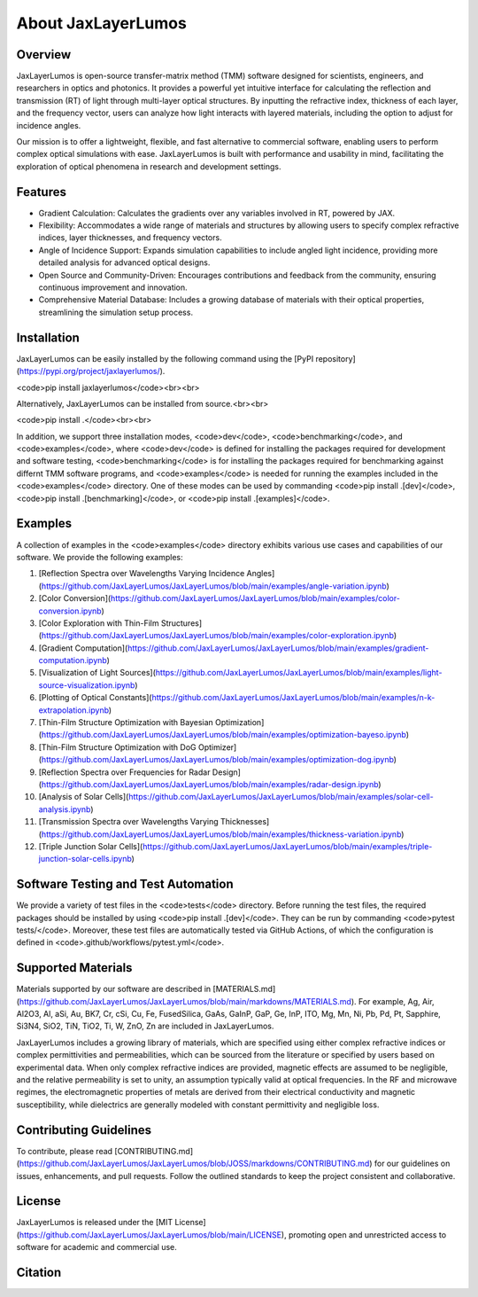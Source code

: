 About JaxLayerLumos
###################

Overview
========

JaxLayerLumos is open-source transfer-matrix method (TMM) software designed for scientists, engineers, and researchers in optics and photonics. It provides a powerful yet intuitive interface for calculating the reflection and transmission (RT) of light through multi-layer optical structures. By inputting the refractive index, thickness of each layer, and the frequency vector, users can analyze how light interacts with layered materials, including the option to adjust for incidence angles.

Our mission is to offer a lightweight, flexible, and fast alternative to commercial software, enabling users to perform complex optical simulations with ease. JaxLayerLumos is built with performance and usability in mind, facilitating the exploration of optical phenomena in research and development settings.

Features
========

- Gradient Calculation: Calculates the gradients over any variables involved in RT, powered by JAX.
- Flexibility: Accommodates a wide range of materials and structures by allowing users to specify complex refractive indices, layer thicknesses, and frequency vectors.
- Angle of Incidence Support: Expands simulation capabilities to include angled light incidence, providing more detailed analysis for advanced optical designs.
- Open Source and Community-Driven: Encourages contributions and feedback from the community, ensuring continuous improvement and innovation.
- Comprehensive Material Database: Includes a growing database of materials with their optical properties, streamlining the simulation setup process.

Installation
============

JaxLayerLumos can be easily installed by the following command using the [PyPI repository](https://pypi.org/project/jaxlayerlumos/).

<code>pip install jaxlayerlumos</code><br><br>

Alternatively, JaxLayerLumos can be installed from source.<br><br>

<code>pip install .</code><br><br>

In addition, we support three installation modes, <code>dev</code>, <code>benchmarking</code>, and <code>examples</code>, where <code>dev</code> is defined for installing the packages required for development and software testing, <code>benchmarking</code> is for installing the packages required for benchmarking against differnt TMM software programs, and <code>examples</code> is needed for running the examples included in the <code>examples</code> directory. One of these modes can be used by commanding <code>pip install .[dev]</code>, <code>pip install .[benchmarking]</code>, or <code>pip install .[examples]</code>.

Examples
========

A collection of examples in the <code>examples</code> directory exhibits various use cases and capabilities of our software. We provide the following examples:

1. [Reflection Spectra over Wavelengths Varying Incidence Angles](https://github.com/JaxLayerLumos/JaxLayerLumos/blob/main/examples/angle-variation.ipynb)
2. [Color Conversion](https://github.com/JaxLayerLumos/JaxLayerLumos/blob/main/examples/color-conversion.ipynb)
3. [Color Exploration with Thin-Film Structures](https://github.com/JaxLayerLumos/JaxLayerLumos/blob/main/examples/color-exploration.ipynb)
4. [Gradient Computation](https://github.com/JaxLayerLumos/JaxLayerLumos/blob/main/examples/gradient-computation.ipynb)
5. [Visualization of Light Sources](https://github.com/JaxLayerLumos/JaxLayerLumos/blob/main/examples/light-source-visualization.ipynb)

6. [Plotting of Optical Constants](https://github.com/JaxLayerLumos/JaxLayerLumos/blob/main/examples/n-k-extrapolation.ipynb)
7. [Thin-Film Structure Optimization with Bayesian Optimization](https://github.com/JaxLayerLumos/JaxLayerLumos/blob/main/examples/optimization-bayeso.ipynb)
8. [Thin-Film Structure Optimization with DoG Optimizer](https://github.com/JaxLayerLumos/JaxLayerLumos/blob/main/examples/optimization-dog.ipynb)
9. [Reflection Spectra over Frequencies for Radar Design](https://github.com/JaxLayerLumos/JaxLayerLumos/blob/main/examples/radar-design.ipynb)
10. [Analysis of Solar Cells](https://github.com/JaxLayerLumos/JaxLayerLumos/blob/main/examples/solar-cell-analysis.ipynb)

11. [Transmission Spectra over Wavelengths Varying Thicknesses](https://github.com/JaxLayerLumos/JaxLayerLumos/blob/main/examples/thickness-variation.ipynb)
12. [Triple Junction Solar Cells](https://github.com/JaxLayerLumos/JaxLayerLumos/blob/main/examples/triple-junction-solar-cells.ipynb)

Software Testing and Test Automation
====================================

We provide a variety of test files in the <code>tests</code> directory. Before running the test files, the required packages should be installed by using <code>pip install .[dev]</code>. They can be run by commanding <code>pytest tests/</code>. Moreover, these test files are automatically tested via GitHub Actions, of which the configuration is defined in <code>.github/workflows/pytest.yml</code>.

Supported Materials
===================

Materials supported by our software are described in [MATERIALS.md](https://github.com/JaxLayerLumos/JaxLayerLumos/blob/main/markdowns/MATERIALS.md). For example, Ag, Air, Al2O3, Al, aSi, Au, BK7, Cr, cSi, Cu, Fe, FusedSilica, GaAs, GaInP, GaP, Ge, InP, ITO, Mg, Mn, Ni, Pb, Pd, Pt, Sapphire, Si3N4, SiO2, TiN, TiO2, Ti, W, ZnO, Zn are included in JaxLayerLumos.

JaxLayerLumos includes a growing library of materials, which are specified using either complex refractive indices or complex permittivities and permeabilities, which can be sourced from the literature or specified by users based on experimental data. When only complex refractive indices are provided, magnetic effects are assumed to be negligible, and the relative permeability is set to unity, an assumption typically valid at optical frequencies. In the RF and microwave regimes, the electromagnetic properties of metals are derived from their electrical conductivity and magnetic susceptibility, while dielectrics are generally modeled with constant permittivity and negligible loss.

Contributing Guidelines
=======================

To contribute, please read [CONTRIBUTING.md](https://github.com/JaxLayerLumos/JaxLayerLumos/blob/JOSS/markdowns/CONTRIBUTING.md) for our guidelines on issues, enhancements, and pull requests. Follow the outlined standards to keep the project consistent and collaborative.

License
=======

JaxLayerLumos is released under the [MIT License](https://github.com/JaxLayerLumos/JaxLayerLumos/blob/main/LICENSE), promoting open and unrestricted access to software for academic and commercial use.

Citation
========

.. code-block:: latex
    @misc{LiM2024jaxlayerlumos,
        title={{JaxLayerLumos}: A {JAX}-based Efficient Transfer-Matrix Method Framework for Optical Simulations},
        author={Li, Mingxuan and Kim, Jungtaek and Leu, Paul W.},
        howpublished={\url{https://doi.org/10.5281/zenodo.12602789}},
        year={2024}
    }
